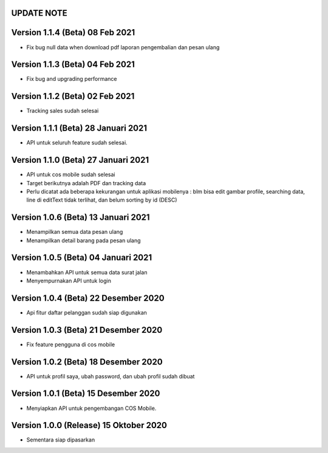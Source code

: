*******************
UPDATE NOTE
*******************

*******************
Version 1.1.4 (Beta) 08 Feb 2021
*******************
* Fix bug null data when download pdf laporan pengembalian dan pesan ulang

*******************
Version 1.1.3 (Beta) 04 Feb 2021
*******************
* Fix bug and upgrading performance

*******************
Version 1.1.2 (Beta) 02 Feb 2021
*******************
* Tracking sales sudah selesai

*******************
Version 1.1.1 (Beta) 28 Januari 2021
*******************
* API untuk seluruh feature sudah selesai.

*******************
Version 1.1.0 (Beta) 27 Januari 2021
*******************
* API untuk cos mobile sudah selesai
* Target berikutnya adalah PDF dan tracking data
* Perlu dicatat ada beberapa kekurangan untuk aplikasi mobilenya : blm bisa edit gambar profile, searching data, line di editText tidak terlihat, dan belum sorting by id (DESC)

*******************
Version 1.0.6 (Beta) 13 Januari 2021
*******************
* Menampilkan semua data pesan ulang
* Menampilkan detail barang pada pesan ulang

*******************
Version 1.0.5 (Beta) 04 Januari 2021
*******************
* Menambahkan API untuk semua data surat jalan
* Menyempurnakan API untuk login

*******************
Version 1.0.4 (Beta) 22 Desember 2020
*******************
* Api fitur daftar pelanggan sudah siap digunakan

*******************
Version 1.0.3 (Beta) 21 Desember 2020
*******************
* Fix feature pengguna di cos mobile

*******************
Version 1.0.2 (Beta) 18 Desember 2020
*******************
* API untuk profil saya, ubah password, dan ubah profil sudah dibuat

*******************
Version 1.0.1 (Beta) 15 Desember 2020
*******************
* Menyiapkan API untuk pengembangan COS Mobile.

*******************
Version 1.0.0 (Release) 15 Oktober 2020
*******************
* Sementara siap dipasarkan